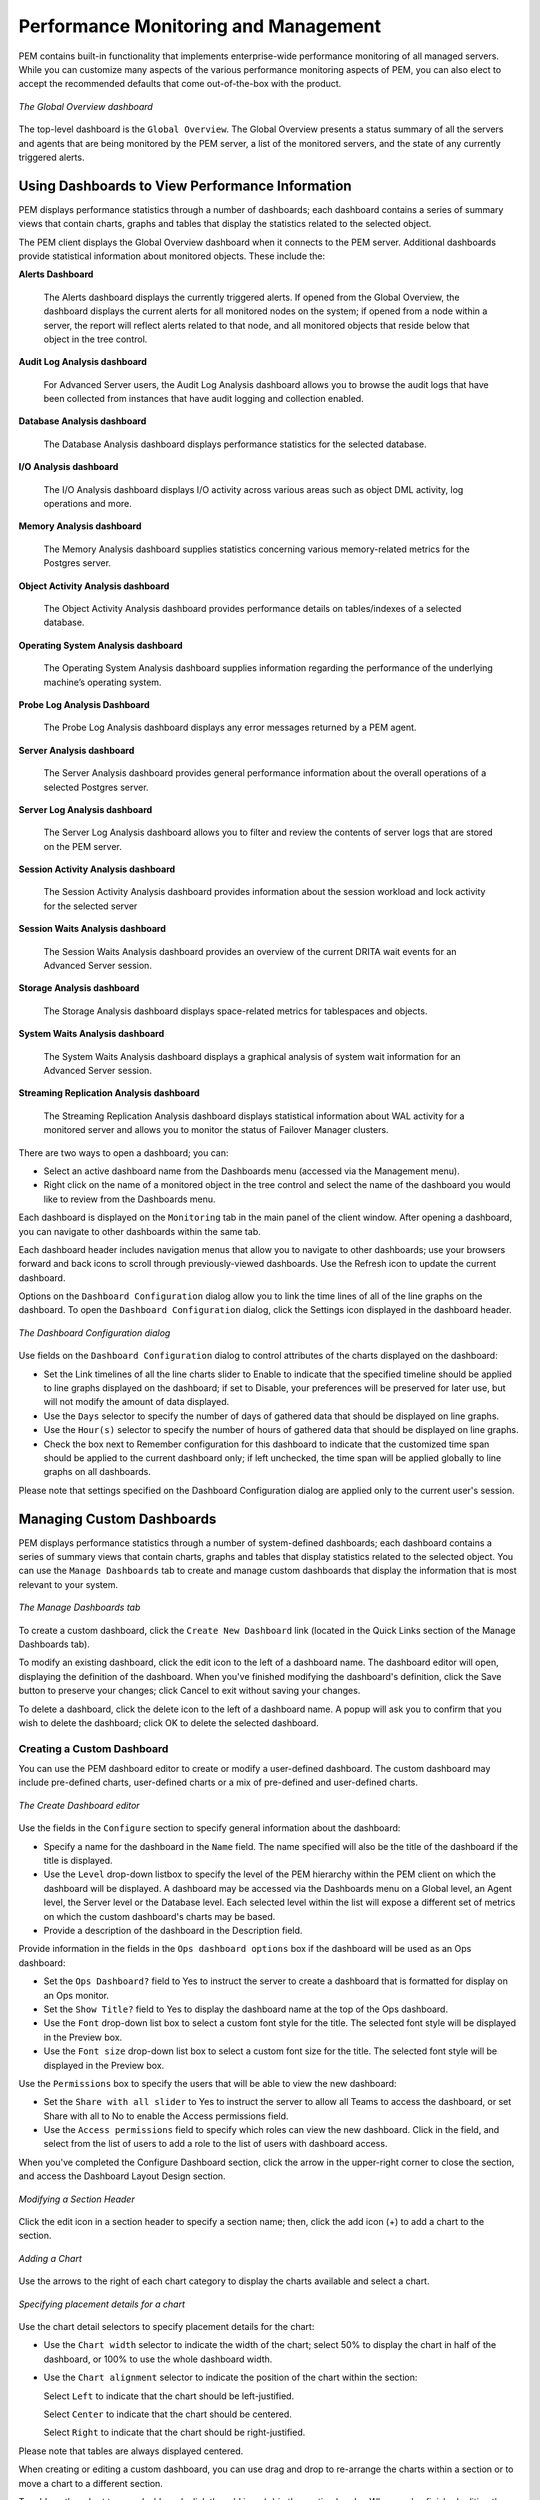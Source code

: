 Performance Monitoring and Management
=====================================
.. index:: Performance Monitoring and Management

PEM contains built-in functionality that implements enterprise-wide
performance monitoring of all managed servers. While you can customize
many aspects of the various performance monitoring aspects of PEM, you
can also elect to accept the recommended defaults that come
out-of-the-box with the product.

.. figure:: images/global_overview_dashboard.png
   :alt: The Global Overview dashboard
   :align: center
   :scale: 40%

   *The Global Overview dashboard*

The top-level dashboard is the ``Global Overview``.
The Global Overview presents a status summary of all the servers and
agents that are being monitored by the PEM server, a list of the
monitored servers, and the state of any currently triggered alerts.

Using Dashboards to View Performance Information
------------------------------------------------
.. index:: Using Dashboards to View Performance Information

PEM displays performance statistics through a number of dashboards;
each dashboard contains a series of summary views that contain charts,
graphs and tables that display the statistics related to the selected
object.

The PEM client displays the Global Overview dashboard when it connects to the PEM
server. Additional dashboards provide statistical information
about monitored objects. These include the:

**Alerts Dashboard**

   The Alerts dashboard displays the currently triggered alerts. If
   opened from the Global Overview, the dashboard displays the current
   alerts for all monitored nodes on the system; if opened from a node
   within a server, the report will reflect alerts related to that node,
   and all monitored objects that reside below that object in the tree
   control.

**Audit Log Analysis dashboard**

   For Advanced Server users, the Audit Log Analysis dashboard allows
   you to browse the audit logs that have been collected from instances
   that have audit logging and collection enabled.

**Database Analysis dashboard**

   The Database Analysis dashboard displays performance statistics for
   the selected database.

**I/O Analysis dashboard**

   The I/O Analysis dashboard displays I/O activity across various areas
   such as object DML activity, log operations and more.

**Memory Analysis dashboard**

   The Memory Analysis dashboard supplies statistics concerning various
   memory-related metrics for the Postgres server.

**Object Activity Analysis dashboard**

   The Object Activity Analysis dashboard provides performance details
   on tables/indexes of a selected database.

**Operating System Analysis dashboard**

   The Operating System Analysis dashboard supplies information
   regarding the performance of the underlying machine’s operating
   system.

**Probe Log Analysis Dashboard**

   The Probe Log Analysis dashboard displays any error messages returned
   by a PEM agent.

**Server Analysis dashboard**

   The Server Analysis dashboard provides general performance
   information about the overall operations of a selected Postgres
   server.

**Server Log Analysis dashboard**

   The Server Log Analysis dashboard allows you to filter and review the
   contents of server logs that are stored on the PEM server.

**Session Activity Analysis dashboard**

   The Session Activity Analysis dashboard provides information about
   the session workload and lock activity for the selected server

**Session Waits Analysis dashboard**

   The Session Waits Analysis dashboard provides an overview of the
   current DRITA wait events for an Advanced Server session.

**Storage Analysis dashboard**

   The Storage Analysis dashboard displays space-related metrics for
   tablespaces and objects.

**System Waits Analysis dashboard**

   The System Waits Analysis dashboard displays a graphical analysis of
   system wait information for an Advanced Server session.

**Streaming Replication Analysis dashboard**

   The Streaming Replication Analysis dashboard displays statistical
   information about WAL activity for a monitored server and allows you
   to monitor the status of Failover Manager clusters.

There are two ways to open a dashboard; you can:

-  Select an active dashboard name from the Dashboards menu (accessed
   via the Management menu).

-  Right click on the name of a monitored object in the tree control and
   select the name of the dashboard you would like to review from the
   Dashboards menu.

Each dashboard is displayed on the ``Monitoring`` tab in the main panel of
the client window. After opening a dashboard, you can navigate to other
dashboards within the same tab.

Each dashboard header includes navigation menus that allow you to
navigate to other dashboards; use your browsers forward and back icons
to scroll through previously-viewed dashboards. Use the Refresh icon to
update the current dashboard.

Options on the ``Dashboard Configuration`` dialog allow you to link the time
lines of all of the line graphs on the dashboard. To open the ``Dashboard
Configuration`` dialog, click the Settings icon displayed
in the dashboard header.

.. figure:: images/dashboard_configuration.png
   :alt: The Dashboard Configuration dialog
   :align: center
   :scale: 50%

   *The Dashboard Configuration dialog*

Use fields on the ``Dashboard Configuration`` dialog to control attributes
of the charts displayed on the dashboard:

-  Set the Link timelines of all the line charts slider to Enable to
   indicate that the specified timeline should be applied to line graphs
   displayed on the dashboard; if set to Disable, your preferences will
   be preserved for later use, but will not modify the amount of data
   displayed.

-  Use the ``Days`` selector to specify the number of days of gathered data
   that should be displayed on line graphs.

-  Use the ``Hour(s)`` selector to specify the number of hours of gathered
   data that should be displayed on line graphs.

-  Check the box next to Remember configuration for this dashboard to
   indicate that the customized time span should be applied to the
   current dashboard only; if left unchecked, the time span will be
   applied globally to line graphs on all dashboards.

Please note that settings specified on the Dashboard Configuration
dialog are applied only to the current user's session.

.. raw:: latex

    \newpage

Managing Custom Dashboards
--------------------------
.. index:: Managing Custom Dashboards

PEM displays performance statistics through a number of system-defined
dashboards; each dashboard contains a series of summary views that
contain charts, graphs and tables that display statistics related to the
selected object. You can use the ``Manage Dashboards`` tab
to create and manage custom dashboards that display the information that
is most relevant to your system.

.. figure:: images/manage_dashboard_tab.png
   :alt: The Manage Dashboards tab
   :align: center
   :scale: 50%

   *The Manage Dashboards tab*

To create a custom dashboard, click the ``Create New Dashboard`` link
(located in the Quick Links section of the Manage Dashboards tab).

To modify an existing dashboard, click the edit icon to the left of a
dashboard name. The dashboard editor will open, displaying the
definition of the dashboard. When you've finished modifying the
dashboard's definition, click the Save button to preserve your changes;
click Cancel to exit without saving your changes.

To delete a dashboard, click the delete icon to the left of a dashboard
name. A popup will ask you to confirm that you wish to delete the
dashboard; click OK to delete the selected dashboard.

.. raw:: latex

    \newpage

Creating a Custom Dashboard
~~~~~~~~~~~~~~~~~~~~~~~~~~~
.. index :: Creating a Custom Dashboard

You can use the PEM dashboard editor to create or modify a user-defined
dashboard. The custom dashboard may include pre-defined charts,
user-defined charts or a mix of pre-defined and user-defined charts.

.. figure:: images/create_dashboard_editor.png
   :alt: The Create Dashboard editor
   :align: center
   :scale: 50%

   *The Create Dashboard editor*

Use the fields in the ``Configure`` section to specify
general information about the dashboard:

-  Specify a name for the dashboard in the ``Name`` field. The name
   specified will also be the title of the dashboard if the title is
   displayed.

-  Use the ``Level`` drop-down listbox to specify the level of the PEM
   hierarchy within the PEM client on which the dashboard will be
   displayed. A dashboard may be accessed via the Dashboards menu on a
   Global level, an Agent level, the Server level or the Database level.
   Each selected level within the list will expose a different set of
   metrics on which the custom dashboard's charts may be based.

-  Provide a description of the dashboard in the Description field.

Provide information in the fields in the ``Ops dashboard options`` box if
the dashboard will be used as an Ops dashboard:

-  Set the ``Ops Dashboard?`` field to Yes to instruct the server to create
   a dashboard that is formatted for display on an Ops monitor.

-  Set the ``Show Title?`` field to Yes to display the dashboard name at the
   top of the Ops dashboard.

-  Use the ``Font`` drop-down list box to select a custom font style for the
   title. The selected font style will be displayed in the Preview box.

-  Use the ``Font size`` drop-down list box to select a custom font size for
   the title. The selected font style will be displayed in the Preview
   box.

Use the ``Permissions`` box to specify the users that will be able to view
the new dashboard:

-  Set the ``Share with all slider`` to Yes to instruct the server to allow
   all Teams to access the dashboard, or set Share with all to No to
   enable the Access permissions field.

-  Use the ``Access permissions`` field to specify which roles can view the
   new dashboard. Click in the field, and select from the list of users
   to add a role to the list of users with dashboard access.

When you've completed the Configure Dashboard section, click the arrow
in the upper-right corner to close the section, and access the Dashboard
Layout Design section.

.. figure:: images/modify_Section_editor.png
   :alt: Modifying a Section Header
   :align: center
   :scale: 50%

   *Modifying a Section Header*

Click the edit icon in a section header to specify a section name; then, click the add icon (+) to add a chart to the section.

.. figure:: images/adding_chart.png
   :alt: Adding a Chart
   :align: center
   :scale: 50%

   *Adding a Chart*

Use the arrows to the right of each chart category to display the charts
available and select a chart.

.. figure:: images/specify_placement_details.png
   :alt: Specifying placement details for a chart
   :align: center
   :scale: 70%

   *Specifying placement details for a chart*

Use the chart detail selectors to specify placement details for the
chart:

-  Use the ``Chart width`` selector to indicate the width of the chart;
   select 50% to display the chart in half of the dashboard, or 100% to
   use the whole dashboard width.

-  Use the ``Chart alignment`` selector to indicate the position of the
   chart within the section:

   Select ``Left`` to indicate that the chart should be left-justified.

   Select ``Center`` to indicate that the chart should be centered.

   Select ``Right`` to indicate that the chart should be right-justified.

Please note that tables are always displayed centered.

When creating or editing a custom dashboard, you can use drag and drop
to re-arrange the charts within a section or to move a chart to a
different section.

To add another chart to your dashboard, click the add icon (+) in the
section header. When you've finished editing the dashboard, click the
Save button to save your edits and exit.

To exit without saving your changes, click the ``Cancel`` button.

.. raw:: latex

    \newpage

Creating an Ops Dashboard
~~~~~~~~~~~~~~~~~~~~~~~~~
.. index :: Creating an Ops Dashboard

You can use the PEM dashboard editor to create a custom dashboard
formatted for display on an Ops monitor. An Ops dashboard displays the
specified charts and graphs, while omitting header information and
minimizing extra banners, titles, and borders.

.. figure:: images/ops_dashboard_options.png
   :alt: Ops dashboard options
   :align: center
   :scale: 50%

   *Ops dashboard options*

To create an ``Ops dashboard``, provide detailed information about the Ops
display in the Ops dashboard options section of the ``Create Dashboard``
dialog.

-  Set the ``Ops Dashboard?`` field to Yes to instruct the server to create
   a dashboard that is formatted for display on an Ops monitor.

-  Set the ``Show Title?`` field to Yes to display the dashboard name at the
   top of the Ops dashboard.

-  Use the ``Font`` drop-down list box to select a custom font style for the
   title. The selected font style will be displayed in the Preview box.

-  Use the ``Font size`` drop-down list box to select a custom font size for
   the title. The selected font style will be displayed in the Preview
   box.

After adding charts and tables to the Ops dashboard, click the Save
button to save your work. You can then access the dashboard by
navigating through the Dashboards menu of the hierarchy level specified
in the Level field on the New Dashboard dialog.

.. raw:: latex

    \newpage

Using the Manage Charts tab
----------------------------
.. index :: Using the Manage Charts tab

You can use the ``Manage Charts`` tab to access dialogs that allow you to
create or modify a custom line chart or table, or import a Capacity
Manager template for use in a custom chart. After defining a chart, you
can display the chart on a custom dashboard. To open the ``Manage Charts``
tab, select ``Manage Charts...`` from the PEM client ``Management`` menu.

.. figure:: images/manage_charts_tab.png
   :alt: The Manage Charts tab
   :align: center
   :scale: 50%

   *The Manage Charts tab*

The Manage Charts tab provides a Quick Links menu that
allows you to access dialogs to:

-  Create a New Chart for use on a custom dashboard.

-  Import a Capacity Manager template to use as a template for creating
   a custom chart.

The ``Custom Charts`` table displays a list of
user-defined charts; when a chart is newly added, the font displays in
green. When you add an additional chart or refresh the screen, the name
of the chart is displayed in black.

.. figure:: images/custom_charts.png
   :alt: The PEM Agent Installer's Welcome dialog
   :align: center

   *The Custom Charts table*

Use the search box in the upper-right hand corner of the Custom Charts
table to search through your custom charts. Specify a:

-  Chart name

-  Type

-  Level

-  Metrics Category

Use icons to the left of a charts name in the ``Custom Charts`` table to
manage a chart:

-  Click the edit icon to open the ``Chart Configuration`` wizard and modify
   aspects of the chart or table.

-  Click the delete icon to delete the selected chart.

.. raw:: latex

    \newpage

Creating a Custom Chart
~~~~~~~~~~~~~~~~~~~~~~~
.. index :: Creating a Custom Chart

Click the ``Create New Chart`` icon in the ``Quick Links`` section of the ``Manage Charts`` tab to open the ``Create Chart`` wizard. The wizard will walk you through the steps required to define a new chart.

.. figure:: images/chart_general_info.png
   :alt: Specifying general information about the chart
   :align: center
   :scale: 50%

   *Specifying general information about the chart*

Use the fields on the ``Configure Chart`` dialog to
specify general information about the chart:

-  Specify the name of the chart in the ``Name`` field.

-  Use the drop-down listbox in the ``Category`` field to specify the
   category in which this chart will be displayed; when adding a custom
   chart to a custom dashboard, the chart will be displayed for
   selection in the category specified.

-  Use the radio buttons in the ``Type`` field to specify if the chart will
   be a ``Line chart`` or a ``Table``.

-  Provide a description of the chart in the ``Description`` field. The
   description will be displayed to the user viewing the chart (on a
   custom dashboard) when they click the information icon.

When you've completed the fields on the ``Configure Chart`` dialog, click
Next to continue.

.. figure:: images/chart_select_metrics.png
   :alt: Specifying the metrics that will be displayed
   :align: center
   :scale: 50%

   *Specifying the metrics that will be displayed*

Use the fields on the ``Select Metrics`` dialog to
select the metrics that will be displayed on the chart.

-  Use the ``Metric level`` drop-down listbox to specify the level of the
   PEM hierarchy from which you wish to select metrics. You can specify
   Agent, Database, or Server. Each level offers access to a unique set
   of probes and metrics.

-  Use the tree control in the Available metrics box to select the
   metrics that will be displayed on the chart.

   If you are creating a table, you may only select metrics from one
   probe; each node of the tree control lists the metrics returned by a
   single probe. Expand a node of the tree control, and check the boxes
   to the left of a metric name to include that metric data in the
   table.

   If you are creating a line chart, expand the nodes of the tree
   control and double-click each metric that you would like to include
   in the chart.

-  Use the fields in the Selected metrics panel to specify how the
   metric data will be displayed in your chart. The selection panel
   displays the name of the metric in the (non-modifiable) Metric
   [Probe] column. You can:

   -  Click the garbage can icon to delete a metric from the list of
      selected metrics.

   -  Use the drop-down listboxes in the ``Selection Criteria`` column to
      specify the order of the data displayed.

   -  Use the ``Limit`` field to specify the number of rows in a table or
      lines in a chart:

   The maximum number of lines allowed in a chart is 32.

   The maximum number of rows allowed in a table is 100.

-  If you are creating a line chart, PEM supports comparisons of
   cross-hierarchy metrics.

   -  Click the ``compare icon`` to open a selection box that allows you to
      select one or more probe-specific attributes (i.e. CPUs,
      interfaces, databases, etc.) to compare in the chart.

   -  Click the ``copy`` icon to apply your selections to all of the metrics
      for the same probe. When the popup opens, click Yes to confirm
      that other selections for the same probe will be overwritten, or
      No to exit the popup without copying the attributes.

When you've completed the fields on the ``Select Metrics`` dialog, click
Next to continue.

.. figure:: images/chart_set_options.png
   :alt: Specifying chart options
   :align: center
   :scale: 50%

   *Specifying chart options*

Use the fields on the ``Set Options`` dialog to
specify display options for your chart:

-  Use the ``Auto Refresh`` field to specify the number of minutes between
   chart updates - choose a value from 1 to 120. The default auto
   refresh rate is 2 minutes.

Use fields under the Line chart options heading to specify display
preferences for a line chart:

-  Use the ``Points to plot`` field to specify the maximum number of points
   that will be plotted on the chart.

-  Use the fields to the right of the Historical span label to specify
   how much historical data should be displayed on the chart:

   Use the ``Day(s)`` field to specify the number of days of historical data
   that should be included on the chart.

   Use the ``Hour(s)`` field to specify the number of hours of historical
   data that should be included on the chart.

   Use the ``Minute(s)`` field to specify the number of minutes of
   historical data that should be included on the chart.

Use the fields in the ``Data extrapolation`` box to specify if PEM should
generate extrapolated data based on historical data:

-  Click the ``No Extrapolation`` label to omit extrapolated data from the
   chart.

-  Click the ``Span`` label to use the Days and Hours selectors to specify
   the period of time spanned by the metrics on the chart.

-  Click the ``Threshold`` label to use threshold selectors to specify a
   maximum or minimum value for the chart.

When you've completed the fields on the Set Options dialog, click Next
to continue.

.. figure:: images/chart_access_permission.png
   :alt: Specifying access permissions
   :align: center
   :scale: 50%

   *Specifying access permissions*

Use the fields on the ``Set Permissions`` dialog to
specify display options for your chart.

-  Set the ``Share with all slider`` to Yes to indicate that the chart will
   be available to all authorized users, or No to restrict access to the
   users or groups specified in the Access permissions field.

-  Use the ``Access permissions`` field to select the group or groups that
   will have access to the chart.

.. figure:: images/manage_charts_tab1.png
   :alt: The chart definition is displayed on the Manage Charts tab
   :align: center
   :scale: 50%

   *The chart definition is displayed on the Manage Charts
   tab*

When you've finished defining the chart, click ``Finish`` to save your edits
and add your chart to the list on the ``Manage Charts`` tab.

.. raw:: latex

    \newpage

Importing a Capacity Manager Template
~~~~~~~~~~~~~~~~~~~~~~~~~~~~~~~~~~~~~
.. index:: Importing a Capacity Manager Template

Click the ``Import Capacity Manager Template`` icon in the Quick Links
section of the ``Manage Charts`` tab to open the ``Create Chart`` dialog, and
use a Capacity Manager template as a starting point for a chart or
table.

.. figure:: images/import_capacity_manager_template.png
   :alt: Importing a Capacity Manager template
   :align: center
   :scale: 50%

   *Importing a Capacity Manager template*

When the ``Create Chart`` dialog opens, provide
information about the custom chart:

-  Use the drop-down listbox in the ``Import capacity template`` field to
   select the name of the template on which the chart will be based.

-  Specify the name of the chart in the ``Name`` field.

-  Use the drop-down listbox in the ``Category`` field to specify the
   category in which this chart will be displayed. When adding a custom
   chart to a custom dashboard, the chart will be displayed for
   selection in the Category specified.

-  Use the radio buttons in the ``Type`` field to specify if the chart will
   be a ``Line chart`` or a ``Table``.

-  Provide a description of the chart in the ``Description`` field. The
   description will be displayed to the user viewing the chart (on a
   custom dashboard) when they click the information icon.

Click Next to continue to the Select Metrics dialog.

.. figure:: images/template_metrics.png
   :alt: The template metrics
   :align: center
   :scale: 50%

   *The template metrics*

The ``Select Metrics`` window allows you to review the
metrics specified by the selected template. The bottom panel of the
chart editor displays the metrics that will be included in the chart.
The metrics included in the chart are not modifiable via the chart
editor; to modify the metrics, you must use the Capacity Manager utility
to update the template.

When you've reviewed the metrics, click Next to continue to the Set
Options dialog.

.. figure:: images/chart_set_options.png
   :alt: Selecting chart options
   :align: center
   :scale: 50%

   *Selecting chart options*

Use the fields on the ``Set Options`` window to specify
display options for your chart:

-  Use the ``Auto Refresh`` field to specify the number of minutes between
   chart updates - choose a value from 1 to 120. The default auto
   refresh rate is 2 minutes.

Use the fields in the ``Data extrapolation`` box to specify the time period
covered by the chart. You can either:

-  click the ``Historical days and extrapolated days`` label and provide:

   -  the number of days of historical data that should be charted in
      the ``Historical`` field.

   -  the number of projected days that should be charted in the
      ``Extrapolated`` field.

-  or, click the Historical days and threshold label and provide:

   -  the number of days of historical data that should be charted in
      the ``Historical`` field

   -  the ``threshold`` value at which the chart will end.

When you've completed the Set Options window, click ``Next`` to continue.

.. figure:: images/chart_access_permission.png
   :alt: Selecting permissions for the chart
   :align: center
   :scale: 50%

   *Selecting permissions for the chart*

Use the fields on the ``Set Permissions`` window to
specify display options for your chart:

-  Set the ``Share with all slider`` to Yes to indicate that the chart will
   be available to all authorized users, or No to restrict access to the
   users or groups specified in the Access permissions field.

-  Use the ``Access permissions`` field to select the group or groups that
   will have access to the chart.

When you've finished defining the chart, click ``Finish`` to save your edits
and add your chart to the list on the ``Manage Charts`` tab.

.. raw:: latex

    \newpage

Customizing Probes
------------------
.. index:: Customizing Probes

A probe is a scheduled task that returns a set of performance metrics
about a specific monitored object. A probe retrieves statistics from a
monitored server, database, operating system or agent. You can use the
Manage Probes tab (shown in Figure 6.13) to override the default
configuration and customize the behavior of each probe.

To open the ``Manage Probes`` tab, select ``Manage Probes...`` from the ``Management``
menu. The Manage Probes tab opens in the PEM client.

.. figure:: images/manage_probes_tab.png
   :alt: The Manage Probes tab
   :align: center
   :scale: 50%

   *The Manage Probes tab*

The ``Manage Probes`` tab provides a set of Quick Links that you can use to
create and manage probes:

-  Click the ``Manage Custom Probes`` icon to open the ``Custom Probes`` tab and
   create or modify a custom probe.

-  Click the ``Copy Probes`` icon to open the Copy Probe dialog, and copy
   the probe configurations from the currently selected object to one or
   more monitored objects.

A probe monitors a unique set of metrics for each specific object type
(server, database, database object, or agent); select the name of an
object in the tree control to review the probes for that object.

To modify the properties associated with a probe, highlight the name of
a probe, and customize the settings that are displayed in the Probes
table:

-  Move the``Default`` switch in the ``Execution Frequency`` columns to ``N`` to
   enable the Minutes and Seconds selectors, and specify a non-default
   value for the length of time between executions of the probe.

-  Move the ``Default`` switch in the ``Enabled?`` column to ``No`` to change the
   state of the probe, and indicate if the probe is active or not
   active.

.. Note:: If data from a Disabled probe is used in a chart, the
   chart will display an information icon in the upper-left corner that
   allows you to enable the probe by clicking the provided link.

-  Move the ``Default`` switch in the ``Data Retention`` column to No to enable
   the Day(s) field and specify the number of days that information
   gathered by the probe is stored on the PEM server.

The ``Manage Probes`` tab may display information about probes that cannot
be modified from the current node. If a probe cannot be modified from
the current dialog, the switches are disabled. Generally, a disabled
probe can be modified from a node that is higher in the hierarchy of the
PEM client tree control; select another object in the tree control to
modify which probes are displayed or enabled in the ``Manage Probes`` tab.

.. raw:: latex

    \newpage

Creating a Custom Probe
~~~~~~~~~~~~~~~~~~~~~~~
.. index:: Creating a Custom Probe

You can use the ``PEM Custom Probes`` tab to create a new probe or modify an
existing user-defined probe. To open the ``Custom Probes`` tab, select the ``Manage Custom Probes...`` icon from the ``Manage Probes`` tab.

.. figure:: images/custom_probes_dialog.png
   :alt: The Custom Probes dialog
   :align: center
   :scale: 50%

   *The Custom Probes dialog*

Use the ``Show System Probes?`` switch to display or conceal the system
probes on the Custom Probes tab.

You can use the ``Custom Probes`` tab to create a new probe or modify an
existing probe. To create a new probe, click the Add icon in the
upper-right corner of the tab; provide a name for the new probe in the
Probe Name column. Then, select the Edit icon (located to the left of
the probe name) to review or add the probe definition.

.. figure:: images/custom_probe_general.png
   :alt: Defining a custom probe – the General tab
   :align: center
   :scale: 50%

   *Defining a custom probe – the General tab*

Use the fields on the ``General`` tab to modify the
definition of an existing probe or to specify the properties of a new
probe:

-  Use the ``Probe Name`` field to provide a name for a new probe.

-  Use the ``Collection method`` field to specify the probe type. Use the
   drop-down listbox to select:

-  SQL - the probe will gather information via a SQL statement.

-  WMI - the probe will gather information via a Windows Management Instrumentation extension.

-  Batch - the probe will use a command-script or shell-script to gather information.

   Before creating a batch probe on a Linux system, you must modify the
   agent.cfg file, setting the allow_batch_probes parameter equal to
   true and restart the PEM agent. The ``agent.cfg`` file is located in one of the following directories:

    - If you have installed PEM using graphical installer: ``/opt/edb/pem/agent/etc/agent.cfg``

    - If you have installed PEM using RPM: ``/usr/edb/pem/agent/etc/agent.cfg``

   On 64-bit Windows systems, agent settings are stored in the registry.
   Before creating a batch probe, modify the registry entry for the
   ``AllowBatchProbes`` registry entry and restart the PEM agent. PEM
   registry entries are located in
   ``HKEY_LOCAL_MACHINE\Software\Wow6432Node\EnterpriseDB\PEM\agent``.

   Please note that batch probes are platform-specific. If you specify a
   collection method of Batch, you must specify a platform type in the
   Platform field.

   To invoke a script on a Linux system, you must modify the entry for ``batch_script_user`` parameter of ``agent.cfg`` file and specify the user that should be used to run the script. You can either specify a non-root user or root for this parameter. If you do not specify a user, or the specified user does not exist, then the script will not be executed. Restart the agent after modifying the file.

   To invoke a script on a Windows system, set the registry entry for ``AllowBatchJobSteps``  to true and restart the PEM agent.


-  Use the ``Target Type`` drop-down listbox to select the object type that
   the probe will monitor. Target type is disabled if Collection method
   is WMI.

-  Use the ``Minutes`` and ``Seconds`` selectors to specify how often the probe
   will collect data.

-  Use the ``Probe Enable?`` switch to specify if the probe in enabled by
   default. Specify Yes to enable the probe by default, or No to specify
   that the probe is disabled by default.

.. Note:: If data from a disabled probe is used in a chart, the
   chart will display an information icon in the upper-left corner that
   allows you to enable the probe by clicking the provided link.

-  Use the ``Data Retention`` field to specify the number of days that
   gathered information will be retained in the probe's history table.

-  Use the switch next to ``Discard from history`` to specify if the server
   should create a history table for the probe. Select Yes to discard
   probe history, or No to retain the probe history in a table.

-  Use the ``Platform`` drop-down listbox to specify the type of platform
   that the probe will monitor. This field is enabled only when the
   Collection method is Batch.

.. figure:: images/custom_probe_columns.png
   :alt: The Columns tab of the Custom Probes dialog
   :align: center
   :scale: 50%

   *The Columns tab of the Custom Probes dialog*

Use the ``Columns`` tab to define the columns in which the
probe data will be stored. Navigate to the ``Columns`` tab, and click the
Add button (in the upper-right corner) to define a new column. After a
providing a column name in the Name field, click the Edit button (to the
left of the new column name) to provide information about the column:

-  Provide a descriptive name for the column in the ``Name`` field.

-  The ``Internal Name`` field is not enabled for user-defined probes.

-  Use the ``Column Type`` drop-down listbox to specify if the column is a
   Key column (a primary key) or a Non key column. Non-key columns are
   generally metric items (values that can be graphed).

-  Use the ``Data Type`` drop-down listbox to specify the type of data that
   will be stored in the column.

-  Use the ``Unit`` field to specify the unit of measure that applies to the
   metric stored in the column. This unit is displayed on the Y-Axis of
   a custom chart or a Capacity Manager chart. This is an optional
   field.

-  Use the ``Graphable`` switch to specify if the defined metric may be
   graphed, and that the probe should be accessible from the Capacity
   Manager or Manage Charts dialogs.

-  Use the ``Is PIT`` switch to specify if the metric should be stored by
   point-in-time.

   'Point-in-time' metrics are those metrics that change (increase or
   decrease) at any given point of time. For example, database size is a
   point-in-time metric; at any given point-in-time, the size of the
   database is fluctuating. Metrics that are not point-in-time (also
   referred to as cumulative metrics) are metrics whose size always
   increases over time. For example, Blocks Read and Tuples Read are
   cumulative metrics; the value stays the same or increases.

-  Use the ``Calculate PIT`` switch to specify that the server should
   calculate a point-in-time value for the metric data. Calculate PIT is
   disabled if Is PIT is Yes.

   PEM allows you to store point-in time-values of cumulative metrics as
   well. PEM subtracts the last collected value of a cumulative metric
   from the current value, and stores the difference as a point-in-time
   value.

.. figure:: images/custom_probe_code.png
   :alt: The Code tab of the Custom Probes dialog
   :align: center
   :scale: 50%

   *The Code tab of the Custom Probes dialog*

Use the ``Code`` tab to specify the default code that will
be executed by the probe:

-  If the probe is a SQL probe, you must specify the ``SQL SELECT``
   statement invoked by the probe on the ``Code`` tab. The column names
   returned by the query must match the Internal Name specified on the
   ``Columns`` tab. The number of columns returned by the query, as well as
   the column name, data type, etc. must match the information specified
   on the ``Columns`` tab.

-  If the probe is a batch probe, you must specify the shell or .bat
   script that will be invoked when the probe runs. The output of the
   script should be as follows:

   The first line must contain the names of the columns provided on the
   ``Columns`` tab. Each column name should be separated by a tab (\t)
   character. From the second line onwards, each line should contain the
   data for each column, separated by a tab character.

   If a specified column is defined as key column, you should ensure
   that the script does not produce duplicate data for that column
   across lines of output. The number of columns specified in the
   ``Columns`` tab and their names, data type, etc. should match with the
   output of the script output.

-  If the probe is a WMI probe, you must specify the WMI query as a
   ``SELECT WMI`` query. The column name referenced in the ``SELECT`` statement
   should be same as the name of the corresponding column specified on
   the ``Column`` tab. The column names returned by the query must match the
   ``Internal Name`` specified on the ``Column`` tab. The number of columns
   returned by the query, as well as the column name, data type, etc.
   must match the information specified on the Columns tab.

.. figure:: images/custom_probe_altenate_code.png
   :alt: The Alternate Code tab of the Custom Probes dialog
   :align: center
   :scale: 50%

   *The Alternate Code tab of the Custom Probes dialog*

Use the ``Alternate Code`` tab to provide code that will
be invoked if the probe fires on a specific version of the server. To
provide version-specific code, move the ``Applies to any server version?``
switch to ``No``, and click the ``Add`` button. Then, use the
``Database Version(s)`` drop-down listbox to select a version, and click the ``Edit`` button (to the
left of the version name) to provide the code that will execute when the
probe fires.

If you select a database version, and leave the ``Probe Code`` column blank,
PEM will invoke the code specified on the ``Code`` tab when the probe
executes on a server that matches that version.

When you've finished defining the probe, click the ``Save`` icon (in the
corner of the ``Custom Probes`` tab) to save the definition, and make the
probe data available for use on custom charts and graphs.

.. raw:: latex

    \newpage

Deleting a Probe
~~~~~~~~~~~~~~~~
.. index:: Deleting a Probe

Use the Delete icon (located to the left of a Probe Name) to delete a
user-defined probe. When you delete a probe, the probe is marked for
deletion and will be deleted later (when custom probes are purged).
During the deletion, the probe definition is deleted and any
corresponding tables are dropped from the pemdata and pemhistory
schemas.

System probes are the built-in probes provided by PEM, and are part of
the PEM schema. If you attempt to delete a system probe, the PEM client
will display a notice, informing you that the probe cannot be deleted.

.. figure:: images/delete_system_probe.png
   :alt: Attempting to delete a system probe
   :align: center
   :scale: 50%

   *Attempting to delete a system probe*

.. raw:: latex

    \newpage

Copying a Probe
~~~~~~~~~~~~~~~
.. index:: Copying a Probe

You can use the ``Copy Probe Configuration...`` dialog to copy probe
definitions from one monitored object to one or more monitored objects
of the same type. To open the ``Copy Probe Configuration...`` dialog,
highlight the object from which you are copying probes in the PEM client
tree control, and select ``Manage Probes`` from the ``Management`` menu. When
the ``Manage Probes`` tab opens, click on ``Copy Probe`` to open the ``Copy Probe
Configuration`` dialog:

.. figure:: images/copy_probe_configuration.png
   :alt: The Copy Probe Configuration tree control
   :align: center
   :scale: 50%

   *The Copy Probe Configuration tree control*

The dialog will copy the probe definitions from the object through which
the Copy Probe Configuration dialog was opened, to the location(s)
selected on the tree control.

Note that if you specify a parent node in the Copy Probe Configuration
tree control, PEM will copy the probe configurations to each object (of
the same type) that resides under that node in the tree control. For
example, to copy the probe definitions from one schema to all schemas
that reside within a database, select only the parent database of the
target schemas. Please note that a red warning symbol is displayed to
the left of the name of a listed target object if that object is the
source of the probe that is being copied.

When you have selected the target object or objects, click the ``Configure
Probes`` button to copy the probe definitions to the location selected on
the dialog.

.. raw:: latex

    \newpage

Alerting
--------
.. index:: Alerting

PEM continually monitors registered servers and compares performance
metrics against pre-defined and user-specified thresholds that
constitute good or acceptable performance for each statistic. Any
deviation from an acceptable threshold value triggers an alert. An
alert is a system-defined or user-defined set of conditions that PEM
compares to the system statistics. Alerts call your attention to
conditions on registered servers that require your attention.

**Reviewing alerts on the Global Overview**

When your system statistics deviate from the boundaries specified for
that statistic, the alert triggers, displaying a high (red), low
(yellow), or medium (orange) severity warning in the left-most column of
the ``Alert Status`` table on the ``Global Overview`` dashboard.

.. figure:: images/alert_status.png
   :alt: The Alert Status table
   :align: center
   :scale: 50%

   *The Alert Status table*

The PEM server includes a number of pre-defined alerts that are actively
monitoring your servers. If the alert definition makes details available
about the cause of the alert, you can click the down arrow to the right
of the severity warning to access a dialog with detailed information
about the condition that triggered the alert.

.. figure:: images/alert_details.png
   :alt: Alert details
   :align: center
   :scale: 50%

   *Alert details*

PEM also provides an interface that allows you to create customized
alerts. Each alert uses metrics defined on an alert template. An
alert template defines how the server will evaluate the statistics for a
resource or metric. The PEM server includes a number of pre-defined
alert templates, or you can create custom alert templates.

.. raw:: latex

    \newpage

Using the Alerts Dashboard
~~~~~~~~~~~~~~~~~~~~~~~~~~
.. index:: Using the Alerts Dashboard

Use the ``Dashboards`` menu (on the ``Monitoring`` tab) to access the ``Alerts``
Dashboard. The ``Alerts`` Dashboard  displays a summary of
the active alerts and the status of each alert:

.. figure:: images/alerts_dashboard.png
   :alt: The Alerts Dashboard
   :align: center
   :scale: 50%

   *The Alerts Dashboard*

The ``Alerts Dashboard`` header displays the date and time that the
dashboard was last updated, and the number of current alerts.

The ``Alerts Overview`` section displays a graphic representation of the
active alerts, as well as a count of the current high, low and medium
alerts. The vertical bar on the left of the graph provides the count of
the alerts displayed in each column. Hover over a bar to display the
alert count for the selected alert severity in the upper-right hand
corner of the graph.

The ``Alert Details`` table provides a list of the alerts that are currently
triggered. The entries are prioritized from high-severity to
lower-severity; each entry includes information that will allow you to
identify the alert and recognize the condition that triggered the alert.
Click the name of an alert to review detailed information about the
alert definition.

The ``Alert Errors`` table displays configuration-related errors (eg.
accidentally disabling a required probe, or improperly configuring an
alert parameter). You can use the information provided in the Error
Message column to identify and resolve the conflict that is causing the
error.

**Customizing the Alerts Dashboard**

You can customize tables and charts that appear on the Alerts dashboard.
To customize a table or chart, click the Settings icon located in the
upper-right corner.

.. figure:: images/customizing_chart.png
   :alt: Customizing a chart
   :align: center
   :scale: 50%

   *Customizing a chart*

Use fields on the Personalize chart configuration dialog (Figure 4.32)
to provide your display preferences:

-  Use the ``Auto Refresh`` field to specify the number of seconds between
   updates of the data displayed in the table or chart.

-  If applicable, use the ``Download as`` field to indicate if you would
   like a chart to be downloaded as a JPEG image or a PNG image.

-  If applicable, use the ``Colours selectors`` to specify the display
   colors that will be used on a chart.

-  If applicable, set the ``Show Acknowledged Alerts`` switch to Yes
   indicate that you would like the table to display alerts that you
   have acknowledged with a checkbox in the Ack'ed column. Set the field
   to No to indicate that the table should hide any acknowledged alerts.
   The switch acts as a toggle; acknowledged alerts are not purged from
   the table content until the time specified in the alert definition
   passes.

To save your customizations, click the ``Save`` icon (a check mark) in the
upper-right corner; to delete any previous changes and revert to the
default values, click the ``Delete`` icon. The ``Save`` and ``Delete`` drop-down
menus allow you to specify if your preferences should be applied to ``All
Dashboards``, or to a selected server or database.

.. raw:: latex

    \newpage

Using the Manage Alerts Tab
~~~~~~~~~~~~~~~~~~~~~~~~~~~
.. index:: Using the Manage Alerts Tab

Use the PEM Client's ``Manage Alerts`` tab to define, copy, or manage
alerts. To open the ``Manage Alerts`` tab, select
``Manage Alerts`` from the ``Management`` menu.

.. figure:: images/manage_alerts_dashboard.png
   :alt: The Manage Alerts tab
   :align: center
   :scale: 50%

   *The Manage Alerts tab*

Use the ``Quick Links`` toolbar to open dialogs and tabs that will assist
you when managing alerts:

-  Click ``Copy Alerts`` to open the ``Copy Alert Configuration`` dialog and
   copy an alert definition.

-  Click ``Alert Templates`` to open the ``Alert Template`` tab, and modify or
   create an alert template.

-  Click ``Email Groups`` to open the ``Email Groups`` tab, and modify or create
   an email group.

-  Click ``Server Configurations`` to open the ``Server Configuration`` dialog
   and review or modify server configuration settings.

-  Click ``Help`` to open the PEM online help in a new tab of the PEM web
   interface.

Use the table in the ``Alerts`` section of the ``Manage Alerts`` tab to create
new alerts or manage existing alerts.

.. raw:: latex

    \newpage

Creating a Custom Alert Template
^^^^^^^^^^^^^^^^^^^^^^^^^^^^^^^^^
.. index :: Creating a Custom Alert Template

An alert template is a prototype that defines the properties of an
alert. An alert instructs the server to compare the current state of the
monitored object to a threshold (specified in the alert template) to
determine if a situation exists that requires administrative attention.

You can use the ``Alert Templates`` tab to define a
custom alert template or view the definitions of existing alert
templates. To open the ``Alert Templates`` tab, select the ``Manage Alerts...``
menu option from the ``Management`` menu. When the Manage Alerts tab opens,
select Alert Templates from the Quick Links toolbar.

.. figure:: images/alert_templates_tab.png
   :alt: The Alert Templates tab
   :align: center
   :scale: 50%

   *The Alert Templates tab*

Use the ``Show System Template`` drop-down listbox to filter the alert
templates that are displayed in the Alert Templates table. Use the
listbox to select a level of the PEM hierarchy to view all of the
templates for the selected level.

**Defining a New Alert Template**

To define a new alert template, use the ``Show System Template`` drop-down
listbox to select None, and click the Add icon (+) located in the
upper-right corner of the alert template table. The alert template
editor opens.

.. figure:: images/alert_template_general.png
   :alt: The General tab
   :align: center
   :scale: 50%

   *The General tab*

Use fields on the ``General`` tab to specify general information about the
template:

-  Use the ``Template name`` field to specify a name for the new alert
   template.

-  Use the ``Description`` field to provide a description of the alert
   template.

-  Use the ``Target type`` drop-down listbox to select the type of object
   that will be the focus of the alert.

-  Use the ``Applies to server`` drop-down listbox to specify the server
   type (EDB Postgres Advanced Server or PostgreSQL) to which the alert
   will be applied; you can specify a single server type, or ALL.

-  Use the ``History retention`` field to specify the number of days that
   the result of the alert execution will be stored on the PEM server.

-  Use the ``Threshold unit`` field to specify the unit type of the
   threshold value.

-  Use fields in the ``Auto create`` box to indicate if PEM should use the
   template to generate an automatic alert. If enabled, PEM will
   automatically create an alert when a new server or agent (as
   specified by the Target type drop-down listbox) is added, and delete
   that alert when the target object is dropped.

   -  Move the ``Auto create?`` slider to ``Yes`` to indicate that PEM should
      automatically create alerts based on the template. If you modify
      an existing alert template, changing the Auto create? slider from
      No to Yes, PEM will create alerts on the existing agents and
      servers. Please note that if you change the slider from Yes to No,
      the default threshold values in existing alerts will be erased,
      and cannot be recovered.

   -  Use the ``Operator`` drop-down listbox to select the operator that PEM
      will use when evaluating the current system values.

   Select a greater-than sign (>) to indicate that the alert should be
   triggered when the system values are greater than the values entered
   in the Threshold values fields.

   Select a less-than sign (<) to indicate that the alert should be
   triggered when the system values are less than the values entered in
   the Threshold values fields.

-  Use the threshold fields to specify the values that PEM will compare
   to the system values to determine if an alert should be raised.
   Please note that you must specify values for all three thresholds
   (Low, Medium, and High):

   Enter a value that will trigger a low-severity alert in the ``Low``
   field.

   Enter a value that will trigger a medium-severity alert in the ``Medium``
   field.

   Enter a value that will trigger a high-severity alert in the ``High``
   field.

-  Use the ``Check frequency`` field to specify the default number of
   minutes between alert executions. This value specifies how often the
   server will invoke the SQL code specified in the definition and
   compare the result to the threshold value specified in the template.

.. figure:: images/alert_template_probe_dependency.png
   :alt: The Probe Dependency tab of the Alert Templates dialog
   :align: center
   :scale: 50%

   *The Probe Dependency tab of the Alert Templates dialog*

Use the fields on the ``Probe Dependency`` tab to specify
the names of probes referred to in the SQL query specified on the SQL
tab:

-  Use the ``Probes`` drop-down listbox to select from a list of the
   available probes; highlight a probe name, and click the Add button to
   add the probe to the list of probes used by the alert template. To
   remove a probe from the selected probes list, highlight the probe
   name, and click the Delete icon.

.. figure:: images/alert_template_parameters.png
   :alt: The Parameters tab of the Alert Templates dialog
   :align: center
   :scale: 50%

   *The Parameters tab of the Alert Templates dialog*

-  Use fields on the ``Parameters`` tab to define the
   parameters that will be used in the SQL code specified on the ``SQL``
   tab. Click the ``Add`` icon (+) and:

   Use the ``Name`` field to specify the parameter name.

   Use the ``Data type`` drop-down listbox to specify the type of parameter.

   Use the ``Unit`` field to specify the type of unit specified by the
   parameter.

-  Use the ``Code`` field on the ``SQL`` tab to provide
   the text of the SQL query that the server will invoke when executing
   the alert. The SQL query will provide the result against which the
   threshold value is compared; if the alert result deviates from the
   specified threshold value, an alert will be raised.

.. figure:: images/alert_template_sql.png
   :alt: The SQL tab of the Alert Templates dialog
   :align: center
   :scale: 50%

   *The SQL tab of the Alert Templates dialog*

   Within the query, parameters defined on the ``Parameters`` tab should be
   referenced sequentially by the variable param_*x*, where *x*
   indicates the position of the parameter definition within the
   parameter list. For example, param_1 refers to the first parameter in
   the parameter list, param_2 refers to the second parameter in the
   parameter list, and so on.

   The query can also include the following pre-defined variables:

======================== ==================
**Variable Description** **Variable Name**
======================== ==================
agent identifier         '${agent_id}'
server identifier        '${server_id}'
database name            '${database_name}'
schema name              '${schema_name}'
Table                    '${object_name}'
index                    '${object_name}'
sequence                 '${object_name}'
function name            '${object_name}'
======================== ==================

-  Use the ``Detailed Information SQL`` field to provide a SQL query that
   will be invoked if the alert is triggered. The result set of the
   query may be displayed as part of the detailed alert information on
   the Alerts dashboard or Global Overview dashboard.

.. Note:: If the specified query is dependent on one or more probes from different levels within the PEM hierarchy (server, database, schema, etc.), and a probe becomes disabled, any resulting alerts will be displayed as follows:

-  If the alert definition and the probe referenced by the query are
   from the same level within the PEM hierarchy, the server will display
   any alerts that reference the alert template on the ``Alert Error`` table
   of the ``Global Alert Dashboard``.

-  If the alert definition and the probe referenced by the query are
   from different levels of the PEM hierarchy, the server will display
   any triggered alerts that reference the alert template on the ``Alert
   Details`` table of the hierarchy on which the alert was defined.

Click the Save icon to save the alert template definition and add the
template name to the Alert Templates list. After saving a custom alert
template, you can use the Alerting dialog to define an alert based on
the template.

**Modifying or Deleting an Alert Template**

To view the definition of an existing template (including PEM
pre-defined alert templates), use the ``Show System Template`` drop-down
listbox to select the type of object monitored. When you select the
object type, the ``Alert Templates`` table will display the currently
defined alert templates that correspond with that object type.

Highlight a Template Name in the list, and click the Edit icon (at the
left end of the row) to review the template definition.

Use the tabs on the ``Alert Templates`` dialog to view detailed information
about the alert template:

-  General information is displayed on the ``General`` tab.

-  The names of probes that provide data for the template are listed on
   the ``Probe Dependency`` tab.

-  The names of any parameters referred to in the SQL code are listed on
   the ``Parameters`` tab.

-  The SQL code that defines the behavior of the alert is displayed on
   the ``SQL`` tab.

To delete an alert template, highlight the template name in the alert
templates table, and click the Delete icon. The alert history will
persist for the length of time specified in the ``History Retention`` field
in the template definition.

.. raw:: latex

    \newpage

Creating a New Alert
^^^^^^^^^^^^^^^^^^^^
.. index :: Creating a New Alert

The ``Manage Alerts`` tab displays a table of alerts that are defined on the
object currently selected in the PEM client tree control. You can use
the ``Alerts`` table to modify an existing alert, or to create a new alert.

.. figure:: images/manage_alerts_dashboard.png
   :alt: The Manage Alerts tab
   :align: center
   :scale: 50%

   *The Manage Alerts tab*

To open the alert editor and create a new alert, click the Add icon (+)
in the upper-right corner of the table. The editor opens as shown below.

.. figure:: images/alert_editor_general.png
   :alt: The General tab of the alert editor
   :align: center
   :scale: 50%

   *The General tab of the alert editor*

Use the fields on the ``General`` tab to provide information about the
alert:

-  Enter the name of the alert in the ``Name`` field.

-  Use the drop-down listbox in the ``Template`` field to select a template
   for the alert. An alert template is a function that uses one (or
   more) metrics or parameters to generate a value to which PEM compares
   user-specified alert boundaries. If the value returned by the
   template function evaluates to a value that is within the boundary of
   a user-defined alert (as specified by the Operator and Threshold
   values fields), PEM raises an alert, adds a notice to the Alerts
   overview display, and performs any actions specified on the template.

-  Use the ``Enable?`` switch to specify if the alert is enabled (Yes) or
   disabled (No).

-  Use the controls in the ``Interval`` box to specify how often the alert
   should confirm if the alert conditions are satisfied. Use the Minutes
   selector to specify an interval value. Use the Default switch to set
   or reset the Minutes value to the default (recommended) value for the
   selected template.

-  Use controls in the ``History retention`` box to specify the number of
   days that PEM will store data collected by the alert. Use the Days
   selector to specify the number of days that the data will be stored.
   Use the Default switch to set or reset the Days value to the default
   value (30 days).

-  Use controls in the ``Threshold values`` box to define the triggering
   criteria for the alert. When the value specified in the Threshold
   Values fields evaluates to greater-than or less-than the system value
   (as specified with the Operator), PEM will raise a Low, Medium or
   High level alert:

-  Use the ``Operator`` drop-down listbox to select the operator that PEM
   will use when evaluating the current system values:

   -  Select a greater-than sign (>) to indicate that the alert should
      be triggered when the system values are greater than the values
      entered in the Threshold values fields.

   -  Select a less-than sign (<) to indicate that the alert should be
      triggered when the system values are less than the values entered
      in the Threshold values fields.

-  Use the ``threshold`` fields to specify the values that PEM will compare
   to the system values to determine if an alert should be raised.
   Please note that you must specify values for all three thresholds
   (Low, Medium, and High):

   -  Enter a value that will trigger a low-severity alert in the ``Low``
      field.

   -  Enter a value that will trigger a medium-severity alert in the
      ``Medium`` field.

   -  Enter a value that will trigger a high-severity alert in the ``High``
      field.

The ``Parameter Options`` table contains a list of parameters that are
required by the selected template; the table displays both pre-defined
parameters, and parameters for which you must specify a value. Please
note that you must specify a value for any parameter that displays a
prompt in the Value column.

PEM can send a notification or execute a script if an alert is
triggered, or if an alert is cleared. Use the ``Notification`` tab to specify how PEM will behave if an alert is raised.

.. figure:: images/alert_editor_notification.png
   :alt: The alert editor Notification tab
   :align: center
   :scale: 50%

   *The alert editor Notification tab*

Use the fields in the ``Email notification`` box to specify the email group
that will receive an email notification if the alert is triggered at the
specified level. Use the ``Email Groups`` tab to create an email group that
contains the address of the user or users that will be notified when an
alert is triggered. To access the ``Email Groups`` tab, click the Email
Groups icon located in the Quick Links menu of the ``Manage Alerts`` tab.

-  To instruct PEM to send an email when a specific alert level is
   reached, set the slider next to an alert level to Yes, and use the
   drop-down listbox to select the pre-defined user or group that will
   be notified.

Please note that you must configure the PEM Server to use an SMTP server
to deliver email before PEM can send email notifications.

Use the ``Trap notification`` options to configure trap notifications for
this alert:

-  Set the ``Send trap`` slider to ``Yes`` to send SNMP trap notifications when
   the state of this alert changes.

-  Set the ``SNMP Ver`` to ``v1``, ``v2``, or ``v3`` to identify the SNMP version.

-  Use the ``Low alert``, ``Med alert`` and ``High alert`` sliders to select the
   level(s) of alert that will trigger the trap. For example, if you set
   the slider next to High alert to Yes, PEM will send a notification
   when an alert with a high severity level is triggered.

Please note that you must configure the PEM Server to send notifications
to an SNMP trap/notification receiver before notifications can be sent. For sending SNMP v3 traps, pemAgent will use 'User Security Model(USM)' which is in charge of authenticating, encrypting, and decrypting SNMP packets.

Also note while sending SNMP v3 traps, agent will create snmp_boot_counter file. This file will get created in location mentioned by batch_script_dir parameter in agent.cfg, if this parameter is not configured or if directory is not accessible due to authentication restrictions then in operating systems temporary directory, if that is also not possible then in user’s home directory.

Use the field in the ``Nagios notification`` box to instruct the PEM
server to notify Nagios network-alerting software when the alert is
triggered or cleared.

-  Set the ``Submit passive service check result to Nagios`` switch to ``Yes``
   to instruct the PEM server to notify Nagios when the alert is
   triggered or cleared.

Use the fields in the ``Script execution`` box to (optionally) define a
script that will be executed if an alert is triggered, and to specify
details about the script execution.

-  Set the ``Execute script`` slider to ``Yes`` to instruct PEM to execute the
   provided script if an alert is triggered.

-  Set the ``Execute on alert cleared`` slider to ``Yes`` to instruct PEM to
   execute the provided script when the situation that triggered the
   alert has been resolved.

-  Use the radio buttons next to ``Execute script on`` to indicate that the
   script should execute on the PEM Server or the Monitored Server.

-  Provide the script that PEM should execute in the ``Code`` field. You can
   provide a batch/shell script, or SQL code. Within the script, you can
   use placeholders for the following:

   ``%AlertName%`` - this placeholder will be replaced with the name of the
   triggered alert.

   ``%ObjectName%`` - this placeholder will be replaced with the name of the
   server or agent on which the alert was triggered.

   ``%ThresholdValue%`` - this placeholder will be replaced with the
   threshold value reached by the metric when the alert triggered.

   ``%CurrentValue%`` - this placeholder will be replaced with the current
   value of the metric that triggered the alert.

   ``%CurrentState%`` - this placeholder will be replaced with the current
   state of the alert.

   ``%OldState%`` - this placeholder will be replaced with the previous
   state of the alert.

   ``%AlertRaisedTime%`` - this placeholder will be replaced with the time
   that the alert was raised, or the most recent time that the alert
   state was changed.

   To invoke a script on a Linux system, you must modify the entry for *batch_script_user* parameter of agent.cfg file and specify the user that should be used to run the script. You can either specify a non-root user or root for this parameter. If you do not specify a user, or the specified user does not exist, then the script will not be executed. Restart the agent after modifying the file.

   To invoke a script on a Windows system, set the registry entry for *AllowBatchJobSteps* to true and restart the PEM agent. PEM registry entries are located in HKEY_LOCAL_MACHINE\/Software\/Wow6432Node\/EnterpriseDB\/PEM\/agent.

When you have defined the alert attributes, click the edit icon to close
the alert definition editor, and then the save icon (in the upper-right
corner of the ``Alerts`` table). To discard your changes, click the refresh
icon; a popup will ask you to confirm that you wish to discard the
changes.

.. raw:: latex

    \newpage

Modifying or Deleting an Alert
^^^^^^^^^^^^^^^^^^^^^^^^^^^^^^
.. index :: Modifying or Deleting an Alert

Use the ``Alerts`` table to manage an existing alert or create a new alert.
Highlight an object in the PEM client tree control to view the alerts
that monitor that object.

.. figure:: images/alerts_table.png
   :alt: The Alerts table
   :align: center
   :scale: 50%

   *The Alerts table*

You can modify some properties of an alert in the ``Alerts`` table:

-  The ``Alert name`` column displays the name of the alert; to change the
   alert name, simply replace the name in the table, and click the save
   icon.

-  The ``Alert template`` column displays the name of the alert template
   that specifies properties used by the alert. You can use the
   drop-down listbox to change the alert template associated with an
   alert.

-  Use the ``Alert enable?`` switch to specify if an alert is enabled (Yes)
   or disabled (No).

-  Use the ``Interval`` column to specify how often PEM should check to see
   if the alert conditions are satisfied. Set the ``Default`` switch to ``No``
   and specify an alternate value (in Minutes), or return the Default
   switch to ``Yes`` to reset the value to its default setting. By default,
   PEM will check the status of each alert once every minute.

-  Use the ``History retention`` field to specify the number of days that
   PEM will store data collected by the alert. Set the ``Default`` switch
   to ``No`` and specify an alternate value (in Days), or return the Default
   switch to ``Yes`` to reset the value to its default setting. By default,
   PEM will recommend storing historical data for 30 days.

After modifying an alert, click the save icon (located in the
upper-right corner of the table) to make your changes persistent.

Click the edit icon to the left of an alert name to open an editor that
provides access to the complete alert definition to modify other alert
attributes.

.. figure:: images/alert_details.png
   :alt: The Alert details dialog
   :align: center
   :scale: 50%

   *The Alert details dialog*

Use fields on the ``Alert details`` dialog to modify the
definition of the selected alert. When you've finished modifying the
alert definition, click ``Save`` to preserve your changes, or ``Cancel`` to exit
the dialog without saving any changes.

**Deleting an Alert**

To mark an alert for deletion, highlight the alert name in the Alerts
table and click the delete icon to the left of the name; the alert will
remain in the list, but in red strike-through font.

.. figure:: images/delete_alert.png
   :alt: Deleting an alert
   :align: center
   :scale: 50%

   *Deleting an alert*

The delete icon acts as a toggle; you can undo the deletion by clicking
the delete icon a second time; when you click the Save icon, the alert
definition will be permanently deleted.

.. raw:: latex

    \newpage

Copying an Alert
^^^^^^^^^^^^^^^^
.. index :: Copying an Alert

To speed up the deployment of alerts in the PEM system, you can copy
alert definitions from one object to one or more target objects.

To copy alerts from an object, highlight the object in the PEM client
tree control on the main PEM window, and select the ``Copy Alerts...``
option from the ``Management`` menu. When the ``Manage Alerts`` tab opens, click
the Copy Alerts icon (located in the Quick Links toolbar) to open the
``Copy Alert Configuration`` dialog.

.. figure:: images/copy_alert_configuration.png
   :alt: The Copy Alert Configuration dialog
   :align: center
   :scale: 50%

   *The Copy Alert Configuration dialog*

The ``Copy Alert Configuration`` dialog copies all alerts from the object
highlighted in the PEM client tree control to the object or objects
selected on the dialog. Expand the tree control to select a node or
nodes to specify the target object(s). The tree control displays a red
warning indicator next to the source object.

To copy alerts to multiple objects at once, select a parent node of the
target(s). For example, to copy the alerts from one table to all tables
in a schema, you can simply select the checkbox next to the schema. PEM
will only copy alerts to targets that are of the same type as the source
object.

Check the ``Ignore duplicates`` radio button to prevent PEM from updating
any existing alerts on the target objects with the same name as those
being copied. Use the ``Replace duplicates`` option to replace existing
alerts with alerts of the same name from the source object.

Click the ``Configure Alerts`` button to proceed to copy the alerts from the
source object to all objects of the same type in, or under those objects
selected on the ``Copy Alert Configuration`` dialog.

.. raw:: latex

    \newpage

Audit Log Alerting
^^^^^^^^^^^^^^^^^^^
.. index :: Audit Log Alerting

PEM provides alert templates that allow you to use the ``Alerting`` dialog
to create an alert that will trigger when an ``ERROR`` or ``WARNING`` statement
is written to a log file for a specific server or agent. To open the
``Alerting`` dialog, highlight the name of the server or agent in the PEM
client Object browser tree control, and select ``Alerting...`` from the
``Management`` menu.

To create an alert that will notify you of ERROR or WARNING messages in
the log file for a specific server, create an alert that uses one of the
following alert templates:

   Number of ERRORS in the logfile on server M in last X hours

   Number of WARNINGS in the logfile on server M in last X hours

   Number of ERRORS or WARNINGS in the logfile on server M in last X
   hours

To create an alert that will notify you of ERROR or WARNING messages for
a specific agent, create an alert that uses one of the following alert
templates:

   Number of ERRORS in the logfile on agent M in last X hours

   Number of WARNINGS in the logfile on agent M in last X hours

   Number of ERRORS or WARNINGS in the logfile on agent M in last X
   hours

Please note that this functionality is supported only on Advanced
Server.

.. raw:: latex

    \newpage

Creating an Email Group
^^^^^^^^^^^^^^^^^^^^^^^
.. index :: Creating an Email Group

Postgres Enterprise Manager monitors your system for conditions that
require user attention. You can use an email group to specify the email
addresses of users that the server will notify if current values deviate
from threshold values specified in an alert definition. An email group
has the flexibility to notify multiple users, or target specific users
during user-defined time periods.

Please note that you must configure the PEM Server to use an SMTP server
to deliver email before PEM can send email notifications.

Use the ``Email Groups`` tab to configure groups of SMTP email recipients.
To access the ``Email Groups`` tab, select ``Manage Alerts...`` from the PEM
client's ``Management`` menu; when the ``Manage Alerts`` tab opens, select ``Email
Groups`` from the Quick Links toolbar.

.. figure:: images/email_groups_tab.png
   :alt: The Email Groups tab
   :align: center
   :scale: 50%

   *The Email Groups tab*

The ``Email Groups`` tab displays a list of the currently defined email
groups. Highlight a group name and click the Edit icon
(at the far left end of the row) to modify an existing group.

To define a new email group, click the Add icon (+) in the upper-right
corner of the ``Email Groups`` table. The ``Email Group`` definition dialog
opens.

.. figure:: images/adding_email_group.png
   :alt: The PEM Agent Installer's Welcome dialog
   :align: center
   :scale: 50%

   *Adding an email group*

Use the ``Email Group`` dialog to define an email group and its members:

-  Provide a name for the email group in the ``Group Name`` field.

Each row within the email group definition will associate a unique set
of email addresses with a specific time period. When an alert is
triggered, the server will evaluate the times specified in each row and
send the message to those group members whose definitions are associated
with the time that the alert triggered.

Click the Add icon (+) in the group members table to open the ``Options``
tab, and add the member addresses that will receive notifications for
the time period specified:

-  Enter a comma-delimited list of recipient addresses in the ``Reply`` to
   Addresses field.

-  Enter a comma-delimited list of addresses that will receive a copy of
   the email in the ``CC Addresses`` field.

-  Enter a comma-delimited list of addresses that will receive a copy of
   the email (without the knowledge of other recipients) in the ``Bcc
   Addresses`` field.

-  Enter the email address that messages to this group should be sent
   from in the ``From Address`` field.

-  Use the ``Subject prefix`` field to provide a message that will be added
   to the start of each subject line when a notification is sent.

-  Use the ``From Time`` and ``To Time`` time selectors to specify the time
   range for notifications to the group member(s) that are identified on
   this row. Provide the From Time and To Time values in the locale of
   the PEM client host, and the PEM server will translate the time into
   other time zones as required.

When you've identified the member or members that will receive an email
during a specific time period, click the Add icon to add a row to the
table, and specify another time period and the email addresses that will
be notified during those hours. When you've finished defining the email
group, click the Save icon.

To delete an email group, highlight the name of the group in the ``Email
Group`` table and click the Delete icon (located to the left of the group
name).

.. figure:: images/delete_email_group.png
   :alt: Deleting an email group
   :align: center
   :scale: 50%

   *Deleting an email group*

The group name will be displayed in the ``Email Group`` table in red; click
the ``Save`` icon to make the change persistent and remove the group from
the table.

After creating the email group, you can use the ``Manage Alerts`` tab to set
up the ``Notification`` details for an alert that will direct notifications
to the group.

.. raw:: latex

    \newpage

Using PEM with Nagios
~~~~~~~~~~~~~~~~~~~~~
.. index:: Using PEM with Nagios

The PEM server can send a passive alert result to Nagios
network-alerting software when a user-defined alert is triggered. To
instruct the PEM server to notify Nagios of a triggered alert, you must:

-  Enable Nagios notification for each alert that will trigger a
   notification from the PEM server to Nagios. Please note that PEM
   alerting must be configured before you create the ``host.cfg`` file, the
   ``services.cfg`` file, or configure Nagios.

-  Configure Nagios-related behaviors of the PEM server.

-  Create the ``host.cfg`` and ``services.cfg`` configuration files.

-  If necessary, modify the Nagios configuration file and restart the
   server.

After configuring the server to enable Nagios alerting, any triggered
alerts will send a passive check result to the Nagios service. The
syntax of a passive alert is:

   ``<timestamp> PROCESS_SERVICE_CHECK_RESULT; <host_name> ;
   <service_name> ; <service_status> ;``

Where:

``timestamp`` is the date and time that the alert was triggered.

``host_name`` is the name of the server or agent.

``service_name`` is the name of the alert.

``service_status`` is the numeric service status value:

   | 0 if the service status is OK
   | 1 if the service status is WARNING
   | 2 if the service status is CRITICAL
   | 3 if the service status is UNKNOWN

The PEM server uses the following rules to evaluate the service status:

-  If the PEM alert level is CLEARED, the warning message will read OK.

-  If the PEM alert level is LOW, the warning message will read WARNING.

-  If the ``is_nagios_medium_alert_as_critical`` flag (specified in the PEM
   server configuration dialog) is set to FALSE and the alert level
   MEDIUM, the warning message will read WARNING.

-  If the ``is_nagios_medium_alert_as_critical`` flag (specified in the PEM
   server configuration dialog) is set to TRUE and the alert level is
   MEDIUM, the warning message will read CRITICAL.

-  If the PEM alert level is ``HIGH``, the warning message will read
   ``CRITICAL``.

.. raw:: latex

    \newpage

Enabling Nagios Notification for an Alert
^^^^^^^^^^^^^^^^^^^^^^^^^^^^^^^^^^^^^^^^^
.. index:: Enabling Nagios Notification for an Alert

The PEM server maintains a unique set of notification properties for
each enabled alert. Use the ``Notification`` tab of the ``Manage Alerts`` tab to
specify that (when triggered), a given alert will send an alert notice
to Nagios.

To modify the notification properties of an alert, right-click on the
name of the object monitored by the alert, and select ``Manage Alerts...``
from the ``Management`` menu. When the ``Manage Alerts`` tab opens, locate the
alert, and then click the edit button to the left of the alert name in
the ``Alerts`` list. When the edit pane opens, select the ``Notification`` tab.


.. figure:: images/nagios_notification.png
   :alt: The Notification tab
   :align: center
   :scale: 50%

   *The Notification tabg*

To enable Nagios notification, move the slider next to ``Submit passive
service check result`` to Nagios to ``Yes``; before exiting the ``Manage Alerts``
tab, click the save icon to preserve your changes.

.. raw:: latex

    \newpage

Configuring Nagios-related behavior of the PEM Server
^^^^^^^^^^^^^^^^^^^^^^^^^^^^^^^^^^^^^^^^^^^^^^^^^^^^^
.. index:: Configuring Nagios-related behavior of the PEM Server

You can use the ``Server Configuration`` dialog to provide information about
your Nagios configuration to the PEM server. To open ``Server
Configuration`` dialog, select ``Server Configuration...``
from the PEM client's ``Management`` menu.

.. figure:: images/nagios_server_configuration.png
   :alt: Specify Nagios properties in the Server Configuration dialog
   :align: center
   :scale: 50%

   *Specify Nagios properties in the Server Configuration dialog*

Four server configuration parameters specify information about your
Nagios installation and PEM server behavior related to Nagios:

-  Use the ``nagios_cmd_file_name`` parameter to specify the location of the
   Nagios pipeline file that will receive passive check alerts from PEM.
   The default value of this parameter is
   ``/usr/local/nagios/var/rw/nagios.cmd``. If your ``nagios.cmd`` file resides
   in an alternate location, specify the file location in the Value
   field.

-  Move the slider in the ``nagios_enabled`` parameter to ``Yes`` to instruct
   the PEM server to send passive check alerts to Nagios.

-  Use the ``nagios_medium_alert_as_critical`` slider to specify the warning
   severity that the PEM server will pass to Nagios if a medium alert is
   triggered:

   If the ``is_nagios_medium_alert_as_critical`` flag is set to FALSE and
   the alert level is MEDIUM, the warning message will read WARNING.

   If the ``is_nagios_medium_alert_as_critical`` flag is set to TRUE and the
   alert level is MEDIUM, the warning message will read CRITICAL.

-  Use the ``nagios_spool_retention_time`` parameter to specify the number
   of days of notification history that will be stored on the PEM
   server. The default value is 7 days.

After modifying parameter values, click the save icon (in the
upper-right corner of the ``Server Configuration`` dialog) to preserve your
changes.

.. raw:: latex

    \newpage

Creating the hosts.cfg and services.cfg File
^^^^^^^^^^^^^^^^^^^^^^^^^^^^^^^^^^^^^^^^^^^^

The ``templates.cfg`` file (by default, located in
``/usr/local/nagios/etc/objects``) specifies the properties of a
generic-host and generic-service. The properties specify the parameters
used in the ``hosts.cfg`` and ``services.cfg`` files.

In most cases (when PEM is installed in a default configuration), you
will not be required to modify the ``templates.cfg`` file before creating
the ``hosts.cfg`` and ``services.cfg`` files. If necessary, you can modify the
``templates.cfg`` file to specify alternate values for parameters or to
create new templates.

Before modifying the Nagios configuration file, use the following
command to create a ``hosts.cfg`` file that contains information about the
PEM hosts that reside on the local system:

   ``psql -U postgres -p 5433 -d pem -A -t -c "select
   pem.create_nagios_host_config('generic-host')" >
   /usr/local/nagios/etc/objects/hosts.cfg``

Then, use the following command to create a ``services.cfg`` file that
contains information about the PEM services that reside on the local
system:

   ``psql -U postgres -p 5433 -d pem -A -t -c "select
   pem.create_nagios_service_config('generic-service')" >
   /usr/local/nagios/etc/objects/services.cfg``

If you wish to use a ``custom template.cfg`` file entry, specify the entry
name in place of generic-host or generic-service in the above commands.

.. raw:: latex

    \newpage

Modifying the Nagios Configuration File
^^^^^^^^^^^^^^^^^^^^^^^^^^^^^^^^^^^^^^^
.. index:: Modifying the Nagios Configuration File

After creating the ``host.cfg`` and ``services.cfg`` files, you must specify
their location in the Nagios configuration file (by default,
``/usr/local/nagios/etc/nagios.cfg``). Modify the configuration file, adding
entries that specify the location of the files:

   ``cfg_file=/usr/local/etc/objects/hosts.cfg``

   ``cfg_file=/usr/local/etc/objects/services.cfg``

You can use the following command to confirm that Nagios is properly
configured:

   ``/usr/local/nagios/bin/nagios -v /usr/local/nagios/etc/nagios.cfg``

After confirming that Nagios is configured correctly, restart the Nagios
service:

   ``/usr/local/nagios/bin/nagios -d /usr/local/nagios/etc/nagios.cfg``

